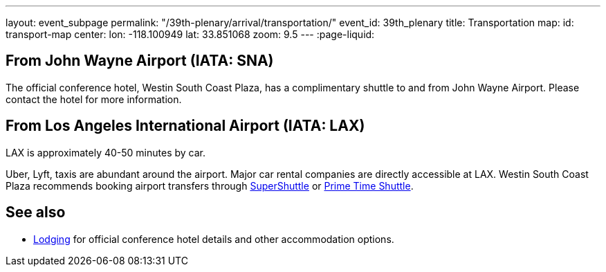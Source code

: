---
layout: event_subpage
permalink: "/39th-plenary/arrival/transportation/"
event_id: 39th_plenary
title: Transportation
map:
  id: transport-map
  center:
    lon: -118.100949
    lat: 33.851068
  zoom: 9.5
---
:page-liquid:

== From +++<span data-map-marker data-map-id="transport-map" data-map-marker-id="airport-sna" data-map-marker-place-details='{"title": "John Wayne Airport"}' data-map-marker-coords='{"lon": -117.867576, "lat": 33.674967}'>John Wayne Airport (IATA:&nbsp;SNA)</span>+++

The official conference hotel,
+++<span data-map-marker data-map-id="transport-map" data-map-marker-id="conference-hotel" data-map-marker-place-details='{"title": "Westin South Coast Plaza"}' data-map-marker-coords='{"lon": {{ site.data.events[page.event_id].venues[0].lon }}, "lat": {{ site.data.events[page.event_id].venues[0].lat }}}'>Westin South Coast Plaza</span>+++,
has a complimentary shuttle to and from John Wayne Airport.
Please contact the hotel for more information.

== From +++<span data-map-marker data-map-id="transport-map" data-map-marker-id="airport-lax" data-map-marker-place-details='{"title": "Los Angeles International Airport"}' data-map-marker-coords='{"lon": -118.406987, "lat": 33.943751}'>Los Angeles International Airport (IATA:&nbsp;LAX)</span>+++

LAX is approximately 40-50 minutes by car.  

Uber, Lyft, taxis are abundant around the airport.
Major car rental companies are directly accessible at LAX.
Westin South Coast Plaza recommends booking airport transfers
through https://www.supershuttle.com[SuperShuttle]
or https://www.primetimeshuttle.com[Prime Time Shuttle].

== See also

- link:/39th-plenary/arrival/lodging/[Lodging] for official conference hotel details
  and other accommodation options.